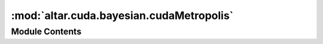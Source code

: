 :mod:`altar.cuda.bayesian.cudaMetropolis`
=========================================

.. py:module:: altar.cuda.bayesian.cudaMetropolis


Module Contents
---------------

.. py:class:: cudaMetropolis

   Bases: :class:`altar.component`

   The Metropolis algorithm as a sampler of the posterior distribution

   .. attribute:: scaling
      

      

   .. attribute:: doc
      :annotation: = the parameter covariance Σ is scaled by the square of this

      

   .. attribute:: acceptanceWeight
      

      

   .. attribute:: doc
      :annotation: = the weight of accepted samples during covariance rescaling

      

   .. attribute:: rejectionWeight
      

      

   .. attribute:: doc
      :annotation: = the weight of rejected samples during covariance rescaling

      

   .. attribute:: mcsteps
      :annotation: = 1

      

   .. attribute:: dispatcher
      

      

   .. attribute:: ginit
      :annotation: = False

      

   .. attribute:: gstep
      

      

   .. attribute:: gcandidate
      

      

   .. attribute:: gproposal
      

      

   .. attribute:: gsigma_chol
      

      

   .. attribute:: gvalid_indices
      

      

   .. attribute:: gvalid_samples
      

      

   .. attribute:: ginvalid_flags
      

      

   .. attribute:: gacceptance_flags
      

      

   .. attribute:: precision
      

      

   .. attribute:: gdice
      

      

   .. attribute:: curng
      

      

   .. method:: initialize(self, application)


      Initialize me and my parts given an {application} context


   .. method:: cuInitialize(self, application)



   .. method:: samplePosterior(self, annealer, step)


      Sample the posterior distribution
      Arguments:
          annealer - the controller
          step - cpu CoolingStep
      Return:
          statistics (accepted/rejected/invalid) or (accepted/unlikely/rejected)


   .. method:: resample(self, annealer, statistics)


      Update my statistics based on the results of walking my Markov chains


   .. method:: prepareSamplingPDF(self, annealer, step)


      Re-scale and decompose the parameter covariance matrix, in preparation for the
      Metropolis update


   .. method:: finishSamplingPDF(self, step)


      procedures after sampling, e.g, copy data back to cpu


   .. method:: walkChains(self, annealer, step)


      Run the Metropolis algorithm on the Markov chains
      Arguments:
          annealer: cudaAnnealer
          step: cudaCoolingStep
      Return:
          statistics = (accepted, rejected, unlikely)


   .. method:: displace(self, displacement)


      Construct a set of displacement vectors for the random walk from a distribution with zero
      mean and my covariance


   .. method:: adjustCovarianceScaling(self, accepted, invalid, rejected)


      Compute a new value for the covariance sacling factor based on the acceptance/rejection
      ratio


   .. method:: allocateGPUData(self, samples, parameters)


      initialize gpu work data



